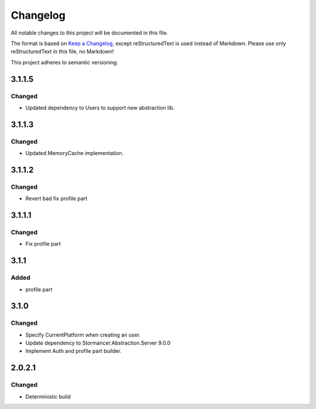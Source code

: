 =========
Changelog
=========

All notable changes to this project will be documented in this file.

The format is based on `Keep a Changelog <https://keepachangelog.com/en/1.0.0/>`_, except reStructuredText is used instead of Markdown.
Please use only reStructuredText in this file, no Markdown!

This project adheres to semantic versioning.


3.1.1.5
----------
Changed
*******
- Updated dependency to Users to support new abstraction lib.


3.1.1.3
-------
Changed
*******
- Updated MemoryCache implementation.

3.1.1.2
-------
Changed
*******
- Revert bad fix profile part

3.1.1.1
-------
Changed
*******
- Fix profile part

3.1.1
-----
Added
*****
- profile part

3.1.0
-----
Changed
*******
- Specify CurrentPlatform when creating an user.
- Update dependency to Stormancer.Abstraction.Server 9.0.0
- Implement Auth and profile part builder.

2.0.2.1
-------
Changed
*******
- Deterministic build
